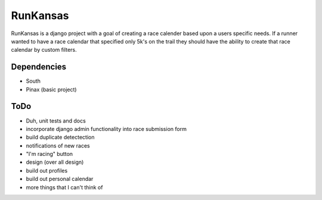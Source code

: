 RunKansas
==========

RunKansas is a django project with a goal of creating a race calender based upon a users specific needs.
If a runner wanted to have a race calendar that specified only 5k's on the trail they should have the ability to create that race calendar by custom filters.

Dependencies
------------

* South
* Pinax (basic project)

ToDo
----

* Duh, unit tests and docs
* incorporate django admin functionality into race submission form
* build duplicate detectection
* notifications of new races
* "I'm racing" button
* design (over all design)
* build out profiles
* build out personal calendar
* more things that I can't think of
